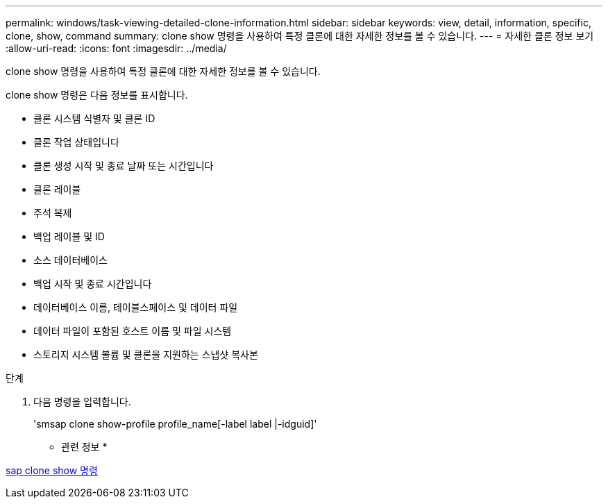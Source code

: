 ---
permalink: windows/task-viewing-detailed-clone-information.html 
sidebar: sidebar 
keywords: view, detail, information, specific, clone, show, command 
summary: clone show 명령을 사용하여 특정 클론에 대한 자세한 정보를 볼 수 있습니다. 
---
= 자세한 클론 정보 보기
:allow-uri-read: 
:icons: font
:imagesdir: ../media/


[role="lead"]
clone show 명령을 사용하여 특정 클론에 대한 자세한 정보를 볼 수 있습니다.

clone show 명령은 다음 정보를 표시합니다.

* 클론 시스템 식별자 및 클론 ID
* 클론 작업 상태입니다
* 클론 생성 시작 및 종료 날짜 또는 시간입니다
* 클론 레이블
* 주석 복제
* 백업 레이블 및 ID
* 소스 데이터베이스
* 백업 시작 및 종료 시간입니다
* 데이터베이스 이름, 테이블스페이스 및 데이터 파일
* 데이터 파일이 포함된 호스트 이름 및 파일 시스템
* 스토리지 시스템 볼륨 및 클론을 지원하는 스냅샷 복사본


.단계
. 다음 명령을 입력합니다.
+
'smsap clone show-profile profile_name[-label label |-idguid]'



* 관련 정보 *

xref:reference-the-smosmsapclone-show-command.adoc[sap clone show 명령]

